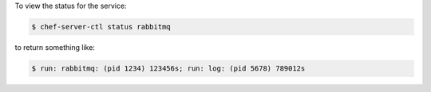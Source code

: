 .. The contents of this file may be included in multiple topics (using the includes directive).
.. The contents of this file should be modified in a way that preserves its ability to appear in multiple topics.


To view the status for the service:

.. code-block:: bash

   $ chef-server-ctl status rabbitmq

to return something like:

.. code-block:: bash

   $ run: rabbitmq: (pid 1234) 123456s; run: log: (pid 5678) 789012s
